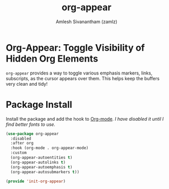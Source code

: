 #+TITLE: org-appear
#+AUTHOR: Amlesh Sivanantham (zamlz)
#+ROAM_ALIAS:
#+ROAM_TAGS: CONFIG SOFTWARE
#+CREATED: [2021-05-09 Sun 10:36]
#+LAST_MODIFIED: [2021-05-09 Sun 10:42:59]

* Org-Appear: Toggle Visibility of Hidden Org Elements

=org-appear= provides a way to toggle various emphasis markers, links, subscripts, as the cursor appears over them. This helps keep the buffers very clean and tidy!

* Package Install
:PROPERTIES:
:header-args:emacs-lisp: :tangle ~/.config/emacs/lisp/init-org-appear.el :comments both :mkdirp yes
:END:

Install the package and add the hook to [[file:org_mode.org][Org-mode]]. /I have disabled it until I find better fonts to use./

#+begin_src emacs-lisp
(use-package org-appear
  :disabled
  :after org
  :hook (org-mode . org-appear-mode)
  :custom
  (org-appear-autoentities t)
  (org-appear-autolinks t)
  (org-appear-autoemphasis t)
  (org-appear-autosubmarkers t))
#+end_src

#+begin_src emacs-lisp
(provide 'init-org-appear)
#+end_src
